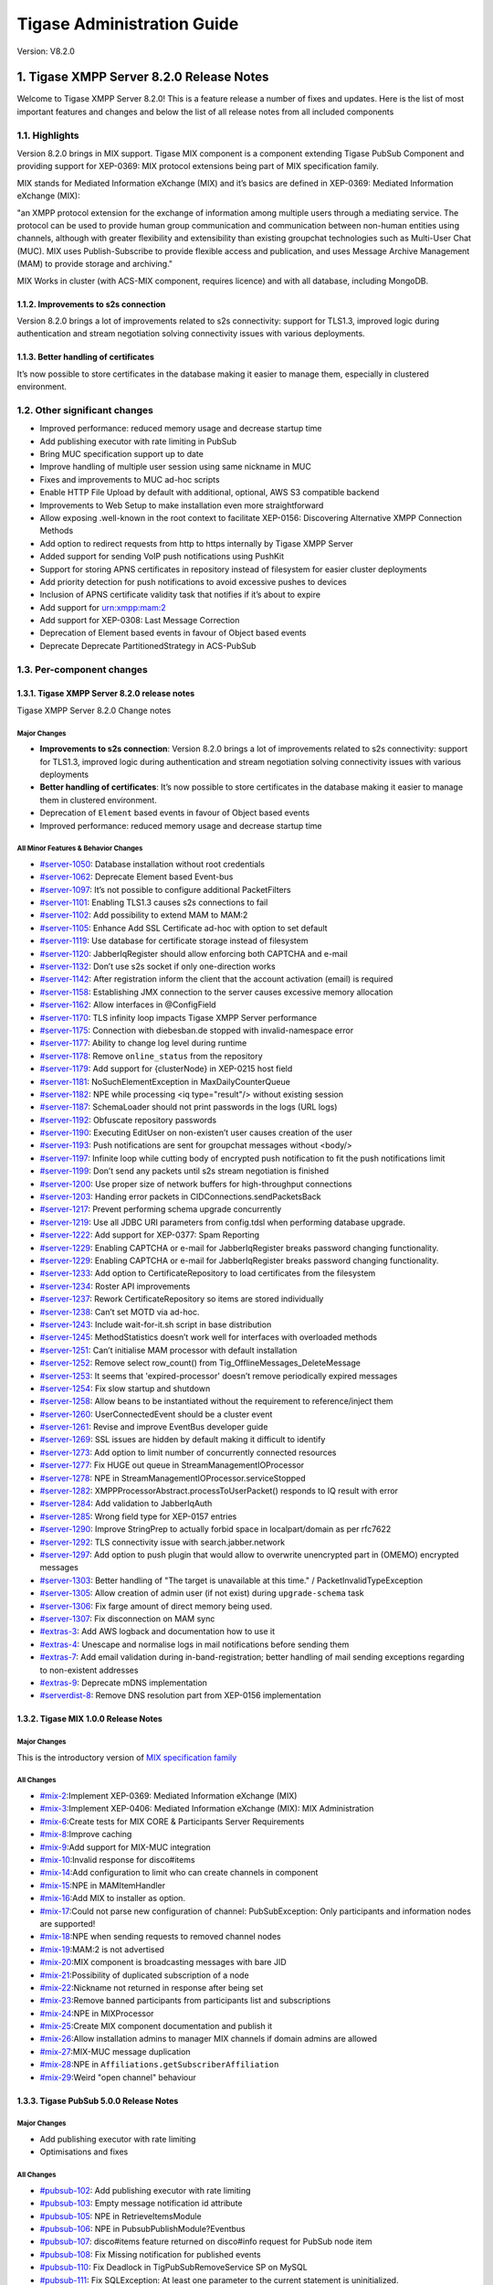 ========================================================
Tigase Administration Guide
========================================================

Version:  V8.2.0

1. Tigase XMPP Server 8.2.0 Release Notes
==========================================

Welcome to Tigase XMPP Server 8.2.0! This is a feature release a number of fixes and updates. Here is the list of most important features and changes and below the list of all release notes from all included components

1.1. Highlights
----------------

Version 8.2.0 brings in MIX support. Tigase MIX component is a component extending Tigase PubSub Component and providing support for XEP-0369: MIX protocol extensions being part of MIX specification family.

MIX stands for Mediated Information eXchange (MIX) and it’s basics are defined in XEP-0369: Mediated Information eXchange (MIX):

"an XMPP protocol extension for the exchange of information among multiple users through a mediating service. The protocol can be used to provide human group communication and communication between non-human entities using channels, although with greater flexibility and extensibility than existing groupchat technologies such as Multi-User Chat (MUC). MIX uses Publish-Subscribe to provide flexible access and publication, and uses Message Archive Management (MAM) to provide storage and archiving."

MIX Works in cluster (with ACS-MIX component, requires licence) and with all database, including MongoDB.

1.1.2. Improvements to s2s connection
^^^^^^^^^^^^^^^^^^^^^^^^^^^^^^^^^^^^^

Version 8.2.0 brings a lot of improvements related to s2s connectivity: support for TLS1.3, improved logic during authentication and stream negotiation solving connectivity issues with various deployments.

1.1.3. Better handling of certificates
^^^^^^^^^^^^^^^^^^^^^^^^^^^^^^^^^^^^^^

It’s now possible to store certificates in the database making it easier to manage them, especially in clustered environment.

1.2. Other significant changes
------------------------------

- Improved performance: reduced memory usage and decrease startup time

- Add publishing executor with rate limiting in PubSub

- Bring MUC specification support up to date

- Improve handling of multiple user session using same nickname in MUC

- Fixes and improvements to MUC ad-hoc scripts

- Enable HTTP File Upload by default with additional, optional, AWS S3 compatible backend

- Improvements to Web Setup to make installation even more straightforward

- Allow exposing .well-known in the root context to facilitate XEP-0156: Discovering Alternative XMPP Connection Methods

- Add option to redirect requests from http to https internally by Tigase XMPP Server

- Added support for sending VoIP push notifications using PushKit

- Support for storing APNS certificates in repository instead of filesystem for easier cluster deployments

- Add priority detection for push notifications to avoid excessive pushes to devices

- Inclusion of APNS certificate validity task that notifies if it’s about to expire

- Add support for urn:xmpp:mam:2

- Add support for XEP-0308: Last Message Correction

- Deprecation of Element based events in favour of Object based events

- Deprecate Deprecate PartitionedStrategy in ACS-PubSub

1.3. Per-component changes
--------------------------

1.3.1. Tigase XMPP Server 8.2.0 release notes
^^^^^^^^^^^^^^^^^^^^^^^^^^^^^^^^^^^^^^^^^^^^^
Tigase XMPP Server 8.2.0 Change notes

Major Changes
~~~~~~~~~~~~~

-  **Improvements to s2s connection**: Version 8.2.0 brings a lot of improvements related to s2s connectivity: support for TLS1.3, improved logic during authentication and stream negotiation solving connectivity issues with various deployments

-  **Better handling of certificates**: It’s now possible to store certificates in the database making it easier to manage them in clustered environment.

-  Deprecation of ``Element`` based events in favour of Object based events

-  Improved performance: reduced memory usage and decrease startup time

All Minor Features & Behavior Changes
~~~~~~~~~~~~~~~~~~~~~~~~~~~~~~~~~~~~~~

-  `#server-1050 <https://projects.tigase.net/issue/server-1050>`__: Database installation without root credentials

-  `#server-1062 <https://projects.tigase.net/issue/server-1062>`__: Deprecate Element based Event-bus

-  `#server-1097 <https://projects.tigase.net/issue/server-1097>`__: It’s not possible to configure additional PacketFilters

-  `#server-1101 <https://projects.tigase.net/issue/server-1101>`__: Enabling TLS1.3 causes s2s connections to fail

-  `#server-1102 <https://projects.tigase.net/issue/server-1102>`__: Add possibility to extend MAM to MAM:2

-  `#server-1105 <https://projects.tigase.net/issue/server-1105>`__: Enhance Add SSL Certificate ad-hoc with option to set default

-  `#server-1119 <https://projects.tigase.net/issue/server-1119>`__: Use database for certificate storage instead of filesystem

-  `#server-1120 <https://projects.tigase.net/issue/server-1120>`__: JabberIqRegister should allow enforcing both CAPTCHA and e-mail

-  `#server-1132 <https://projects.tigase.net/issue/server-1132>`__: Don’t use s2s socket if only one-direction works

-  `#server-1142 <https://projects.tigase.net/issue/server-1142>`__: After registration inform the client that the account activation (email) is required

-  `#server-1158 <https://projects.tigase.net/issue/server-1158>`__: Establishing JMX connection to the server causes excessive memory allocation

-  `#server-1162 <https://projects.tigase.net/issue/server-1162>`__: Allow interfaces in @ConfigField

-  `#server-1170 <https://projects.tigase.net/issue/server-1170>`__: TLS infinity loop impacts Tigase XMPP Server performance

-  `#server-1175 <https://projects.tigase.net/issue/server-1175>`__: Connection with diebesban.de stopped with invalid-namespace error

-  `#server-1177 <https://projects.tigase.net/issue/server-1177>`__: Ability to change log level during runtime

-  `#server-1178 <https://projects.tigase.net/issue/server-1178>`__: Remove ``online_status`` from the repository

-  `#server-1179 <https://projects.tigase.net/issue/server-1179>`__: Add support for {clusterNode} in XEP-0215 host field

-  `#server-1181 <https://projects.tigase.net/issue/server-1181>`__: NoSuchElementException in MaxDailyCounterQueue

-  `#server-1182 <https://projects.tigase.net/issue/server-1182>`__: NPE while processing <iq type="result"/> without existing session

-  `#server-1187 <https://projects.tigase.net/issue/server-1187>`__: SchemaLoader should not print passwords in the logs (URL logs)

-  `#server-1192 <https://projects.tigase.net/issue/server-1192>`__: Obfuscate repository passwords

-  `#server-1190 <https://projects.tigase.net/issue/server-1190>`__: Executing EditUser on non-existen’t user causes creation of the user

-  `#server-1193 <https://projects.tigase.net/issue/server-1193>`__: Push notifications are sent for groupchat messages without <body/>

-  `#server-1197 <https://projects.tigase.net/issue/server-1197>`__: Infinite loop while cutting body of encrypted push notification to fit the push notifications limit

-  `#server-1199 <https://projects.tigase.net/issue/server-1199>`__: Don’t send any packets until s2s stream negotiation is finished

-  `#server-1200 <https://projects.tigase.net/issue/server-1200>`__: Use proper size of network buffers for high-throughput connections

-  `#server-1203 <https://projects.tigase.net/issue/server-1203>`__: Handing error packets in CIDConnections.sendPacketsBack

-  `#server-1217 <https://projects.tigase.net/issue/server-1217>`__: Prevent performing schema upgrade concurrently

-  `#server-1219 <https://projects.tigase.net/issue/server-1219>`__: Use all JDBC URI parameters from config.tdsl when performing database upgrade.

-  `#server-1222 <https://projects.tigase.net/issue/server-1222>`__: Add support for XEP-0377: Spam Reporting

-  `#server-1229 <https://projects.tigase.net/issue/server-1229>`__: Enabling CAPTCHA or e-mail for JabberIqRegister breaks password changing functionality.

-  `#server-1229 <https://projects.tigase.net/issue/server-1229>`__: Enabling CAPTCHA or e-mail for JabberIqRegister breaks password changing functionality.

-  `#server-1233 <https://projects.tigase.net/issue/server-1233>`__: Add option to CertificateRepository to load certificates from the filesystem

-  `#server-1234 <https://projects.tigase.net/issue/server-1234>`__: Roster API improvements

-  `#server-1237 <https://projects.tigase.net/issue/server-1237>`__: Rework CertificateRepository so items are stored individually

-  `#server-1238 <https://projects.tigase.net/issue/server-1238>`__: Can’t set MOTD via ad-hoc.

-  `#server-1243 <https://projects.tigase.net/issue/server-1243>`__: Include wait-for-it.sh script in base distribution

-  `#server-1245 <https://projects.tigase.net/issue/server-1245>`__: MethodStatistics doesn’t work well for interfaces with overloaded methods

-  `#server-1251 <https://projects.tigase.net/issue/server-1251>`__: Can’t initialise MAM processor with default installation

-  `#server-1252 <https://projects.tigase.net/issue/server-1252>`__: Remove select row_count() from Tig_OfflineMessages_DeleteMessage

-  `#server-1253 <https://projects.tigase.net/issue/server-1253>`__: It seems that 'expired-processor' doesn’t remove periodically expired messages

-  `#server-1254 <https://projects.tigase.net/issue/server-1254>`__: Fix slow startup and shutdown

-  `#server-1258 <https://projects.tigase.net/issue/server-1258>`__: Allow beans to be instantiated without the requirement to reference/inject them

-  `#server-1260 <https://projects.tigase.net/issue/server-1260>`__: UserConnectedEvent should be a cluster event

-  `#server-1261 <https://projects.tigase.net/issue/server-1261>`__: Revise and improve EventBus developer guide

-  `#server-1269 <https://projects.tigase.net/issue/server-1269>`__: SSL issues are hidden by default making it difficult to identify

-  `#server-1273 <https://projects.tigase.net/issue/server-1273>`__: Add option to limit number of concurrently connected resources

-  `#server-1277 <https://projects.tigase.net/issue/server-1277>`__: Fix HUGE out queue in StreamManagementIOProcessor

-  `#server-1278 <https://projects.tigase.net/issue/server-1278>`__: NPE in StreamManagementIOProcessor.serviceStopped

-  `#server-1282 <https://projects.tigase.net/issue/server-1282>`__: XMPPProcessorAbstract.processToUserPacket() responds to IQ result with error

-  `#server-1284 <https://projects.tigase.net/issue/server-1284>`__: Add validation to JabberIqAuth

-  `#server-1285 <https://projects.tigase.net/issue/server-1285>`__: Wrong field type for XEP-0157 entries

-  `#server-1290 <https://projects.tigase.net/issue/server-1290>`__: Improve StringPrep to actually forbid space in localpart/domain as per rfc7622

-  `#server-1292 <https://projects.tigase.net/issue/server-1292>`__: TLS connectivity issue with search.jabber.network

-  `#server-1297 <https://projects.tigase.net/issue/server-1297>`__: Add option to push plugin that would allow to overwrite unencrypted part in (OMEMO) encrypted messages

-  `#server-1303 <https://projects.tigase.net/issue/server-1303>`__: Better handling of "The target is unavailable at this time." / PacketInvalidTypeException

-  `#server-1305 <https://projects.tigase.net/issue/server-1305>`__: Allow creation of admin user (if not exist) during ``upgrade-schema`` task

-  `#server-1306 <https://projects.tigase.net/issue/server-1306>`__: Fix farge amount of direct memory being used.

-  `#server-1307 <https://projects.tigase.net/issue/server-1307>`__: Fix disconnection on MAM sync

-  `#extras-3 <https://projects.tigase.net/issue/extras-3>`__: Add AWS logback and documentation how to use it

-  `#extras-4 <https://projects.tigase.net/issue/extras-4>`__: Unescape and normalise logs in mail notifications before sending them

-  `#extras-7 <https://projects.tigase.net/issue/extras-7>`__: Add email validation during in-band-registration; better handling of mail sending exceptions regarding to non-existent addresses

-  `#extras-9 <https://projects.tigase.net/issue/extras-9>`__: Deprecate mDNS implementation

-  `#serverdist-8 <https://projects.tigase.net/issue/serverdist-8>`__: Remove DNS resolution part from XEP-0156 implementation

1.3.2. Tigase MIX 1.0.0 Release Notes
^^^^^^^^^^^^^^^^^^^^^^^^^^^^^^^^^^^^^

Major Changes
~~~~~~~~~~~~~~

This is the introductory version of `MIX specification family <https://xmpp.org/extensions/xep-0369.html#family>`__


All Changes
~~~~~~~~~~~~~~

-  `#mix-2 <https://projects.tigase.net/issue/mix-2>`__:Implement XEP-0369: Mediated Information eXchange (MIX)

-  `#mix-3 <https://projects.tigase.net/issue/mix-3>`__:Implement XEP-0406: Mediated Information eXchange (MIX): MIX Administration

-  `#mix-6 <https://projects.tigase.net/issue/mix-6>`__:Create tests for MIX CORE & Participants Server Requirements

-  `#mix-8 <https://projects.tigase.net/issue/mix-8>`__:Improve caching

-  `#mix-9 <https://projects.tigase.net/issue/mix-9>`__:Add support for MIX-MUC integration

-  `#mix-10 <https://projects.tigase.net/issue/mix-10>`__:Invalid response for disco#items

-  `#mix-14 <https://projects.tigase.net/issue/mix-14>`__:Add configuration to limit who can create channels in component

-  `#mix-15 <https://projects.tigase.net/issue/mix-15>`__:NPE in MAMItemHandler

-  `#mix-16 <https://projects.tigase.net/issue/mix-16>`__:Add MIX to installer as option.

-  `#mix-17 <https://projects.tigase.net/issue/mix-17>`__:Could not parse new configuration of channel: PubSubException: Only participants and information nodes are supported!

-  `#mix-18 <https://projects.tigase.net/issue/mix-18>`__:NPE when sending requests to removed channel nodes

-  `#mix-19 <https://projects.tigase.net/issue/mix-19>`__:MAM:2 is not advertised

-  `#mix-20 <https://projects.tigase.net/issue/mix-20>`__:MIX component is broadcasting messages with bare JID

-  `#mix-21 <https://projects.tigase.net/issue/mix-21>`__:Possibility of duplicated subscription of a node

-  `#mix-22 <https://projects.tigase.net/issue/mix-22>`__:Nickname not returned in response after being set

-  `#mix-23 <https://projects.tigase.net/issue/mix-23>`__:Remove banned participants from participants list and subscriptions

-  `#mix-24 <https://projects.tigase.net/issue/mix-24>`__:NPE in MIXProcessor

-  `#mix-25 <https://projects.tigase.net/issue/mix-25>`__:Create MIX component documentation and publish it

-  `#mix-26 <https://projects.tigase.net/issue/mix-26>`__:Allow installation admins to manager MIX channels if domain admins are allowed

-  `#mix-27 <https://projects.tigase.net/issue/mix-27>`__:MIX-MUC message duplication

-  `#mix-28 <https://projects.tigase.net/issue/mix-28>`__:NPE in ``Affiliations.getSubscriberAffiliation``

-  `#mix-29 <https://projects.tigase.net/issue/mix-29>`__:Weird "open channel" behaviour

1.3.3. Tigase PubSub 5.0.0 Release Notes
^^^^^^^^^^^^^^^^^^^^^^^^^^^^^^^^^^^^^^^^^

Major Changes
~~~~~~~~~~~~~~

-  Add publishing executor with rate limiting

-  Optimisations and fixes


All Changes
~~~~~~~~~~~~

-  `#pubsub-102 <https://projects.tigase.net/issue/pubsub-102>`__: Add publishing executor with rate limiting

-  `#pubsub-103 <https://projects.tigase.net/issue/pubsub-103>`__: Empty message notification id attribute

-  `#pubsub-105 <https://projects.tigase.net/issue/pubsub-105>`__: NPE in RetrieveItemsModule

-  `#pubsub-106 <https://projects.tigase.net/issue/pubsub-106>`__: NPE in PubsubPublishModule?Eventbus

-  `#pubsub-107 <https://projects.tigase.net/issue/pubsub-107>`__: disco#items feature returned on disco#info request for PubSub node item

-  `#pubsub-108 <https://projects.tigase.net/issue/pubsub-108>`__: Fix Missing notification for published events

-  `#pubsub-110 <https://projects.tigase.net/issue/pubsub-110>`__: Fix Deadlock in TigPubSubRemoveService SP on MySQL

-  `#pubsub-111 <https://projects.tigase.net/issue/pubsub-111>`__: Fix SQLException: At least one parameter to the current statement is uninitialized.

-  `#pubsub-113 <https://projects.tigase.net/issue/pubsub-113>`__: Fix StackOverflowError in LRUCacheWithFuture

-  `#pubsub-114 <https://projects.tigase.net/issue/pubsub-114>`__: Fix pubsub#persist_items is not advertised

-  `#pubsub-115 <https://projects.tigase.net/issue/pubsub-115>`__: Fix Cannot add or update a child row: a foreign key constraint fails (``tigasedb``.\ ``tig_pubsub_items``, CONSTRAINT ``tig_pubsub_items_ibfk_1`` FOREIGN KEY (``node_id``) REFERENCES ``tig_pubsub_nodes`` (``node_id``))

-  `#pubsub-119 <https://projects.tigase.net/issue/pubsub-119>`__: Fix NPE in DiscoveryModule

-  `#pubsub-120 <https://projects.tigase.net/issue/pubsub-120>`__: Fix Empty element in POST payload is incorrectly parsed

-  `#pubsub-121 <https://projects.tigase.net/issue/pubsub-121>`__: Use String.intern() for PEP CAPS nodes string

-  `#pubsub-124 <https://projects.tigase.net/issue/pubsub-124>`__: Fix PubSub sends notifications about last published item on each presence received from subscriber.

-  `#pubsub-125 <https://projects.tigase.net/issue/pubsub-125>`__: Reported features ``pubsub#metadata`` should be ``pubsub#meta-data``

-  `#pubsub-126 <https://projects.tigase.net/issue/pubsub-126>`__: Fix Deadlocks in MySQL schema

-  `#pubsub-127 <https://projects.tigase.net/issue/pubsub-127>`__: Fix NPE in UserEntry.remove

-  `#pubsub-128 <https://projects.tigase.net/issue/pubsub-128>`__: Fix PatternSyntaxException for users with emoticons in resource


1.3.4. Tigase MUC 3.2.0 Release Notes
^^^^^^^^^^^^^^^^^^^^^^^^^^^^^^^^^^^^^^


Major Changes
~~~~~~~~~~~~~~

-  Bring MUC specification support up to date

-  Improve handling of multiple user session using same nickname

-  Fixes and improvements to ad-hoc scripts


All Changes
~~~~~~~~~~~~

-  `#muc-133 <https://projects.tigase.net/issue/muc-133>`__: Add component option to let only admins create rooms

-  `#muc-134 <https://projects.tigase.net/issue/muc-134>`__: Better MUC Converter log

-  `#muc-136 <https://projects.tigase.net/issue/muc-136>`__: MUC specification supported by Tigase MUC is out of data

-  `#muc-137 <https://projects.tigase.net/issue/muc-137>`__: Add support for <iq/> forwarding with multiple resources joined

-  `#muc-138 <https://projects.tigase.net/issue/muc-138>`__: tigase@muc.tigase.org kicks my clients if I use them both

-  `#muc-139 <https://projects.tigase.net/issue/muc-139>`__: Create script to (mass) delete MUC rooms

-  `#muc-140 <https://projects.tigase.net/issue/muc-140>`__: There is no empty ``<subject/>`` element for persistent room sent after re-joining

-  `#muc-141 <https://projects.tigase.net/issue/muc-141>`__: StringIndexOutOfBoundsException in IqStanzaForwarderModule

-  `#muc-142 <https://projects.tigase.net/issue/muc-142>`__: NullPointerException when processing message with subject

-  `#muc-143 <https://projects.tigase.net/issue/muc-143>`__: Fix MUC scripts: "No such property: mucRepository for class: tigase.admin.Script151"

-  `#muc-144 <https://projects.tigase.net/issue/muc-144>`__: No signature of method: tigase.muc.cluster.RoomClustered.addAffiliationByJid()


1.3.5. Tigase HTTP-API 2.2.0 Release Notes
^^^^^^^^^^^^^^^^^^^^^^^^^^^^^^^^^^^^^^^^^^^

Major Changes
~~~~~~~~~~~~~~

-  Enable HTTP File Upload by default with additional, optional, AWS S3 compatible backend

-  Improvements to Web Setup to make installation even more straightforward

-  Allow exposing ``.well-known`` in the root context to facilitate `XEP-0156: Discovering Alternative XMPP Connection Methods <https://xmpp.org/extensions/xep-0156.html>`__

-  Add option to redirect requests from http to https



All Changes
~~~~~~~~~~~~~

-  `#http-65 <https://projects.tigase.net/issue/http-65>`__: More detailed logs

-  `#http-86 <https://projects.tigase.net/issue/http-86>`__: Add s3 backend for http-upload

-  `#http-91 <https://projects.tigase.net/issue/http-91>`__: Items in setup on Features screen are misaligned

-  `#http-93 <https://projects.tigase.net/issue/http-93>`__: Update web-installer documentation

-  `#http-95 <https://projects.tigase.net/issue/http-95>`__: Enable HTTP File Upload by default

-  `#http-96 <https://projects.tigase.net/issue/http-96>`__: Enabling cluster mode / ACS doesn’t add it to resulting configuration file

-  `#http-98 <https://projects.tigase.net/issue/http-98>`__: Setup tests are failing since Septempter

-  `#http-99 <https://projects.tigase.net/issue/http-99>`__: Enforce max-file-size limit

-  `#http-100 <https://projects.tigase.net/issue/http-100>`__: Prevent enabling all Message\* plugins

-  `#http-101 <https://projects.tigase.net/issue/http-101>`__: Prevent enabling all Mobile\* plugins

-  `#http-102 <https://projects.tigase.net/issue/http-102>`__: Last activity plugins handling should be improved

-  `#http-103 <https://projects.tigase.net/issue/http-103>`__: Enabling http-upload should give an info about requirement to set domain/store

-  `#http-105 <https://projects.tigase.net/issue/http-105>`__: Handle forbidden characters in filenames

-  `#http-106 <https://projects.tigase.net/issue/http-106>`__: Can’t remove user for non-existent VHost

-  `#http-107 <https://projects.tigase.net/issue/http-107>`__: Allow exposing ``.well-known`` in the root context

-  `#http-108 <https://projects.tigase.net/issue/http-108>`__: Add option to redirect requests from http to https

-  `#http-109 <https://projects.tigase.net/issue/http-109>`__: openAccess option is missing after migrating the component to TK

-  `#http-110 <https://projects.tigase.net/issue/http-110>`__: Add support for querying and managing uploaded files

-  `#http-111 <https://projects.tigase.net/issue/http-111>`__: DefaultLogic.removeExpired removal of slot failed

-  `#http-113 <https://projects.tigase.net/issue/http-113>`__: Add condition to redirect only if the X-Forwarded-Proto has certain value

-  `#http-114 <https://projects.tigase.net/issue/http-114>`__: TigaseDBException: Could not allocate slot

-  `#http-116 <https://projects.tigase.net/issue/http-116>`__: Limiting list of VHosts doesn’t work for JDK based http-server

-  `#http-117 <https://projects.tigase.net/issue/http-117>`__: Http redirection doesn’t work in docker

-  `#http-119 <https://projects.tigase.net/issue/http-119>`__: Can’t change VHost configuration via Admin WebUI

-  `#http-120 <https://projects.tigase.net/issue/http-120>`__: Improve S3 support for HTTP File Upload to accept custom URL and credentials for S3 storage configuration

-  `#http-121 <https://projects.tigase.net/issue/http-121>`__: Deprecate DnsWebService and rewrite /.well-known/host-meta generator

1.3.6. Tigase Push 1.2.0 Release Notes
^^^^^^^^^^^^^^^^^^^^^^^^^^^^^^^^^^^^^^



Major Changes
~~~~~~~~~~~~~

-  Added support for sending VoIP push notifications using PushKit

-  Support for storing APNS certificates in repository instead of filesystem for easier cluster deployments

-  Add priority detection for push notifications to avoid excessive pushes to devices

-  Inclusion of APNS certificate validity task that notifies if it’s about to expire



All Changes
~~~~~~~~~~~~~

-  `#push-29 <https://projects.tigase.net/issue/push-29>`__ Added support for sending VoIP push notifications using PushKit

-  `#push-30 <https://projects.tigase.net/issue/push-30>`__ Added REST API handler for quick unregistration of a device

-  `#push-32 <https://projects.tigase.net/issue/push-32>`__ Fixed issue with APNS certificate validation

-  `#push-33 <https://projects.tigase.net/issue/push-33>`__ Added statistics gathering

-  `#push-35 <https://projects.tigase.net/issue/push-35>`__ Added support for APNS certificate in PEM

-  `#push-36 <https://projects.tigase.net/issue/push-36>`__ Improved priority detection of push notifications

-  `#push-37 <https://projects.tigase.net/issue/push-37>`__ Enable APNS certificates to be stored in UserRepository - management is done via ad-hoc command;

-  `#push-39 <https://projects.tigase.net/issue/push-39>`__ Changes to improve error handling

-  `#push-41 <https://projects.tigase.net/issue/push-41>`__ Fixed issue with ``ApnsService`` exceptions not being thown logged

-  `#push-42 <https://projects.tigase.net/issue/push-42>`__ Fixed error type reported back on ``tooManyRequestsForDeviceToken``

-  `#push-47 <https://projects.tigase.net/issue/push-47>`__ Added task to periodically validate SSL certificates for Push notifications

-  `#push-48 <https://projects.tigase.net/issue/push-48>`__ Fixed handling events by APNsBinaryApiProvider

-  `#push-49 <https://projects.tigase.net/issue/push-49>`__ Added enforcement to use HTTP/2 protocol (with use of ALPN)



1.3.7. Tigase Message Archiving 3.0.0 Release Notes
^^^^^^^^^^^^^^^^^^^^^^^^^^^^^^^^^^^^^^^^^^^^^^^^^^^



Major Changes
~~~~~~~~~~~~~

-  Add support for urn:xmpp:mam:2

-  Add support for `XEP-0308: Last Message Correction <https://xmpp.org/extensions/xep-0308.html>`__



All Changes
~~~~~~~~~~~~~

-  `#mam-47 <https://projects.tigase.net/issue/mam-47>`__: Add support for urn:xmpp:mam:2

-  `#mam-49 <https://projects.tigase.net/issue/mam-49>`__: Historical message duplication

-  `#mam-50 <https://projects.tigase.net/issue/mam-50>`__: XEP-0308: Last Message Correction

-  `#mam-51 <https://projects.tigase.net/issue/mam-51>`__: Fix OMEMO encrypted messages are not stored by MA or MAM

-  `#mam-54 <https://projects.tigase.net/issue/mam-54>`__: Fix NPE in MAM/Message Archiving

-  `#mam-55 <https://projects.tigase.net/issue/mam-55>`__: Fix IllegalArgumentException in MessageArchiveVHostItemExtension

-  `#mam-56 <https://projects.tigase.net/issue/mam-56>`__: Fix upgrade-schema failes

-  `#mam-58 <https://projects.tigase.net/issue/mam-58>`__: Change message archiving rules

-  `#mam-60 <https://projects.tigase.net/issue/mam-60>`__: Fix Message carbons stored in MAM

-  `#mam-61 <https://projects.tigase.net/issue/mam-61>`__: Adjust schema to use new primary keys

-  `#mam-65 <https://projects.tigase.net/issue/mam-65>`__: Fix archiveMessage: Data truncation: Data too long for column ``_body``

-  `#mam-66 <https://projects.tigase.net/issue/mam-66>`__: Fix NPE in AbstractMAMProcessor.updatePrefrerences()

-  `#mam-67 <https://projects.tigase.net/issue/mam-67>`__: Fix Incorrect datetime value in JDBCMessageArchiveRepository

-  `#mam-68 <https://projects.tigase.net/issue/mam-68>`__: Add option to disable local MAM archive

-  `#mam-69 <https://projects.tigase.net/issue/mam-69>`__: Fix Data truncation: Data too long for column '_stanzaId'

-  `#mam-70 <https://projects.tigase.net/issue/mam-70>`__: Fix Schema is inconsistent (tigase.org mysql vs clean postgresql)

-  `#mam-72 <https://projects.tigase.net/issue/mam-72>`__: Fix Deadlock on inserting message


1.3.8. Tigase Advanced Clustering Strategy (ACS) 3.2.0 Release Note
^^^^^^^^^^^^^^^^^^^^^^^^^^^^^^^^^^^^^^^^^^^^^^^^^^^^^^^^^^^^^^^^^^^



Major Changes
~~~~~~~~~~~~~

-  Deprecate Deprecate PartitionedStrategy in ACS-PubSub



All Changes
~~~~~~~~~~~~~

-  `#acs-8 <https://projects.tigase.net/issue/acs-8>`__: Fix NotAuthorizedException: Session has not been yet authorised. in OnlineUsersCachingStrategy

-  `#acsmix-1 <https://projects.tigase.net/issue/acsmix-1>`__: Implement clustering support for MIX

-  `#acsmix-3 <https://projects.tigase.net/issue/acsmix-3>`__: Fix NPE in DefaultPubSubLogic

-  `#acsmix-4 <https://projects.tigase.net/issue/acsmix-4>`__: Fix NPE in DefaultPubSubLogic.subscribersOfNotifications()

-  `#acsmuc-23 <https://projects.tigase.net/issue/acsmuc-23>`__: Fix NPE in ClusteredRoomStrategyV2

-  `#acsmuc-25 <https://projects.tigase.net/issue/acsmuc-25>`__: Fix NPE in OccupantChangedPresenceCmd

-  `#acspubsub-20 <https://projects.tigase.net/issue/acspubsub-20>`__: Fix NPE in pubsub-nodes-changed-cmd

-  `#acspubsub-21 <https://projects.tigase.net/issue/acspubsub-21>`__: Fix Multiple notifications for single publication

-  `#acspubsub-22 <https://projects.tigase.net/issue/acspubsub-22>`__: Fix Presences informations are kept indefinitely

-  `#acspubsub-24 <https://projects.tigase.net/issue/acspubsub-24>`__: Fix caps-changed-cmd not processed correctly

-  `#acspubsub-25 <https://projects.tigase.net/issue/acspubsub-25>`__: Deprecate PartitionedStrategy

-  `#acspubsub-27 <https://projects.tigase.net/issue/acspubsub-27>`__: Review and improve clustering documentation
